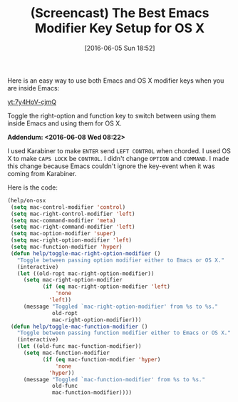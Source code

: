 #+BLOG: wisdomandwonder
#+POSTID: 10276
#+DATE: [2016-06-05 Sun 18:52]
#+OPTIONS: toc:nil num:nil todo:nil pri:nil tags:nil ^:nil
#+CATEGORY: Article
#+TAGS: Babel, Emacs, Ide, Lisp, Literate Programming, Programming Language, Reproducible research, elisp, org-mode
#+TITLE: (Screencast) The Best Emacs Modifier Key Setup for OS X

Here is an easy way to use both Emacs and OS X modifier keys when you are
inside Emacs:

[[yt:7y4HoV-cjmQ]]

Toggle the right-option and function key to switch between using them inside
Emacs and using them for OS X.

*Addendum: <2016-06-08 Wed 08:22>*

I used Karabiner to make =ENTER= send =LEFT CONTROL= when chorded. I used OS X to
make =CAPS LOCK= be =CONTROL=. I didn't change =OPTION= and =COMMAND=. I made this
change because Emacs couldn't ignore the key-event when it was coming from
Karabiner.

Here is the code:

#+BEGIN_SRC emacs-lisp
(help/on-osx
 (setq mac-control-modifier 'control)
 (setq mac-right-control-modifier 'left)
 (setq mac-command-modifier 'meta)
 (setq mac-right-command-modifier 'left)
 (setq mac-option-modifier 'super)
 (setq mac-right-option-modifier 'left)
 (setq mac-function-modifier 'hyper)
 (defun help/toggle-mac-right-option-modifier ()
   "Toggle between passing option modifier either to Emacs or OS X."
   (interactive)
   (let ((old-ropt mac-right-option-modifier))
     (setq mac-right-option-modifier
           (if (eq mac-right-option-modifier 'left)
               'none
             'left))
     (message "Toggled `mac-right-option-modifier' from %s to %s."
              old-ropt
              mac-right-option-modifier)))
 (defun help/toggle-mac-function-modifier ()
   "Toggle between passing function modifier either to Emacs or OS X."
   (interactive)
   (let ((old-func mac-function-modifier))
     (setq mac-function-modifier
           (if (eq mac-function-modifier 'hyper)
               'none
             'hyper))
     (message "Toggled `mac-function-modifier' from %s to %s."
              old-func
              mac-function-modifier))))
#+END_SRC
